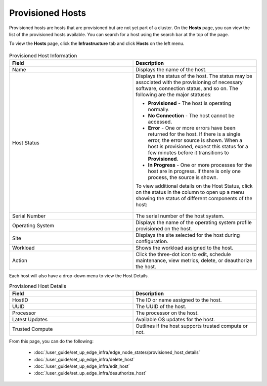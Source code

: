 Provisioned Hosts
====================================================================

Provisioned hosts are hosts that are provisioned but are not yet part of a
cluster. On the **Hosts** page, you can view the list of the
provisioned hosts available. You can search for a host using the search bar
at the top of the page.

To view the **Hosts** page, click the **Infrastructure** tab and
click **Hosts** on the left menu.

.. figure:: ../images/host_main.png
   :scale: 50 %
   :alt: Configured Hosts


.. list-table:: Provisioned Host Information
   :widths: 20, 20
   :header-rows: 1

   * - Field
     - Description

   * - Name
     - Displays the name of the host.

   * - Host Status
     - Displays the status of the host. The status may be associated with the provisioning of necessary software, connection status, and so on. The following are the major statuses:

       * **Provisioned** - The host is operating normally.
       * **No Connection** - The host cannot be accessed.
       * **Error** - One or more errors have been returned for the host.
         If there is a single error, the error source is shown. When a host is provisioned, expect this status for a few minutes before it transitions to **Provisioned**.
       * **In Progress** - One or more processes for the host are in progress.
         If there is only one process, the source is shown.

       To view additional details on the Host Status, click on the status in the column to open up a menu showing the status of different components of the host:

       .. figure:: images/provision_host_status_menu.png
          :alt: Host Status Menu

   * - Serial Number
     - The serial number of the host system.

   * - Operating System
     - Displays the name of the operating system profile provisioned on
       the host.

   * - Site
     - Displays the site selected for the host during configuration.

   * - Workload
     - Shows the workload assigned to the host.

   * - Action
     - Click the three-dot icon to edit, schedule maintenance, view metrics, delete, or deauthorize the host.

Each host will also have a drop-down menu to view the Host Details.

.. list-table:: Provisioned Host Details
   :widths: 20, 20
   :header-rows: 1

   * - Field
     - Description

   * - HostID
     - The ID or name assigned to the host.

   * - UUID
     - The UUID of the host.

   * - Processor
     - The processor on the host.

   * - Latest Updates
     - Available OS updates for the host.

   * - Trusted Compute
     - Outlines if the host supports trusted compute or not.

From this page, you can do the following:

   * :doc:`/user_guide/set_up_edge_infra/edge_node_states/provisioned_host_details`
   * :doc:`/user_guide/set_up_edge_infra/delete_host`
   * :doc:`/user_guide/set_up_edge_infra/edit_host`
   * :doc:`/user_guide/set_up_edge_infra/deauthorize_host`
